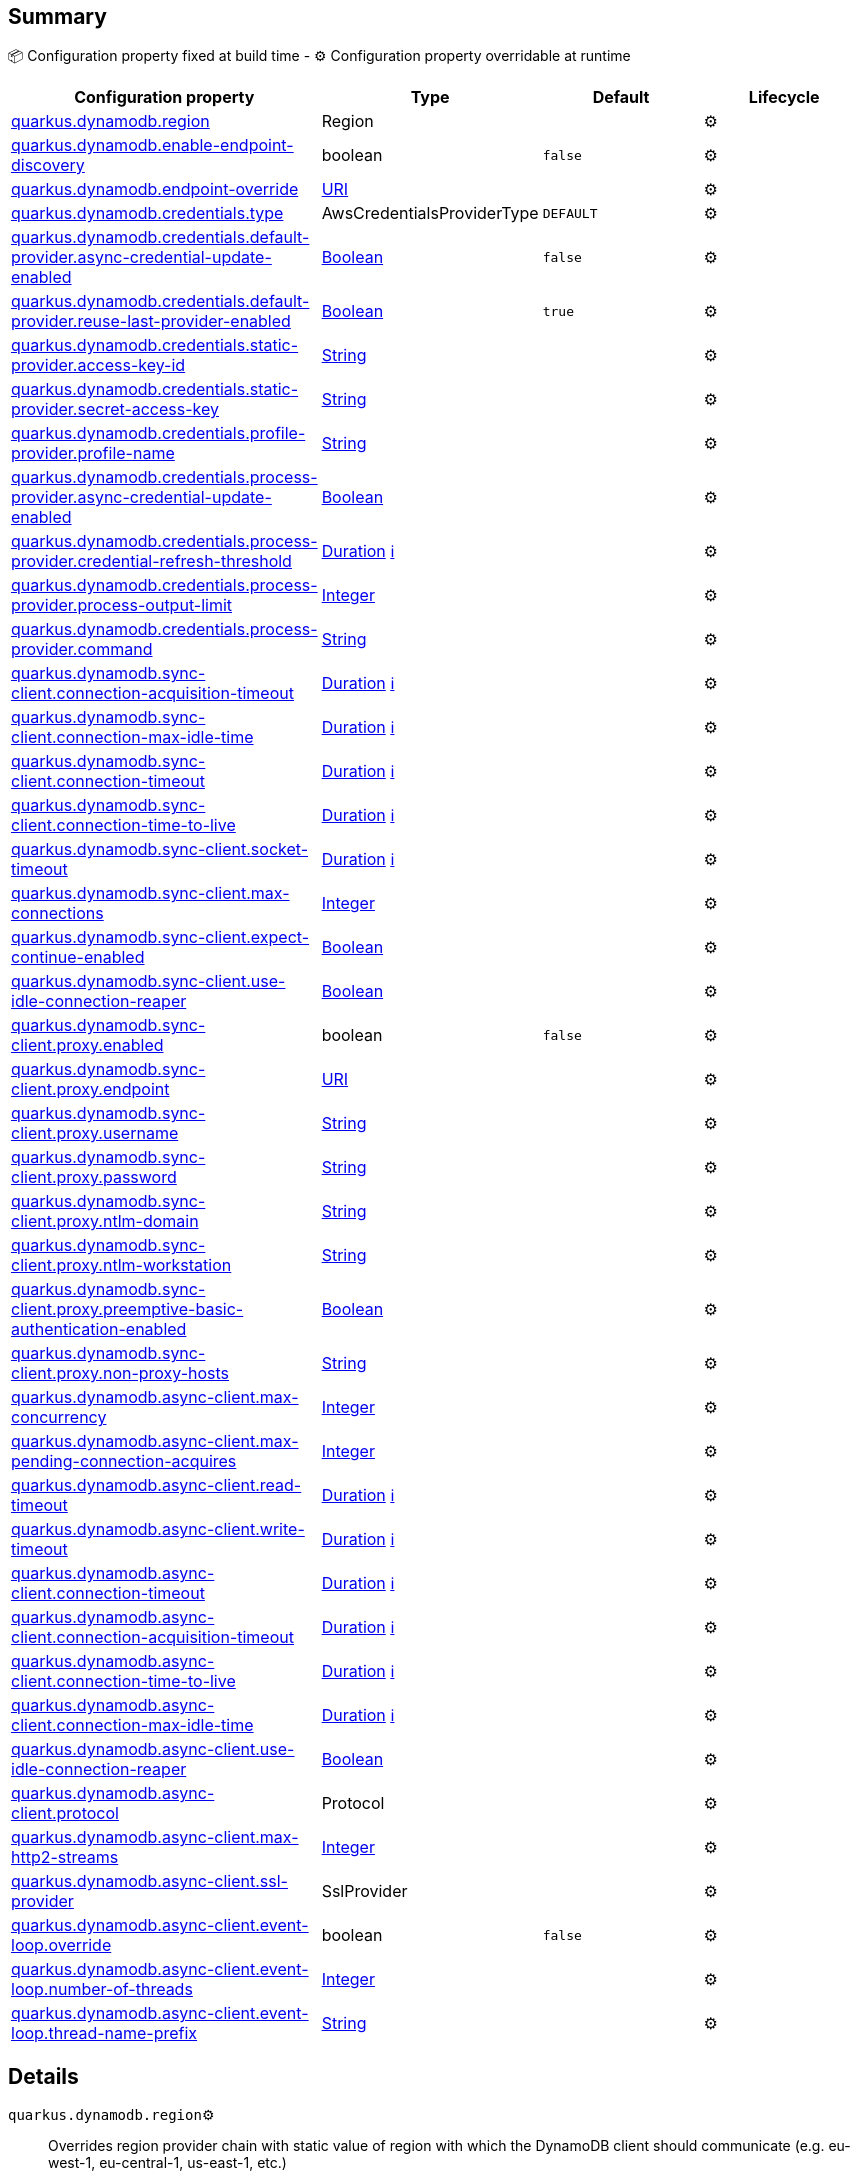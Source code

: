 == Summary

📦 Configuration property fixed at build time - ⚙️️ Configuration property overridable at runtime 
|===
|Configuration property|Type|Default|Lifecycle

|<<quarkus.dynamodb.region, quarkus.dynamodb.region>>
|Region 
|
| ⚙️

|<<quarkus.dynamodb.enable-endpoint-discovery, quarkus.dynamodb.enable-endpoint-discovery>>
|boolean 
|`false`
| ⚙️

|<<quarkus.dynamodb.endpoint-override, quarkus.dynamodb.endpoint-override>>
|link:https://docs.oracle.com/javase/8/docs/api/java/net/URI.html[URI]
 
|
| ⚙️

|<<quarkus.dynamodb.credentials.type, quarkus.dynamodb.credentials.type>>
|AwsCredentialsProviderType 
|`DEFAULT`
| ⚙️

|<<quarkus.dynamodb.credentials.default-provider.async-credential-update-enabled, quarkus.dynamodb.credentials.default-provider.async-credential-update-enabled>>
|link:https://docs.oracle.com/javase/8/docs/api/java/lang/Boolean.html[Boolean]
 
|`false`
| ⚙️

|<<quarkus.dynamodb.credentials.default-provider.reuse-last-provider-enabled, quarkus.dynamodb.credentials.default-provider.reuse-last-provider-enabled>>
|link:https://docs.oracle.com/javase/8/docs/api/java/lang/Boolean.html[Boolean]
 
|`true`
| ⚙️

|<<quarkus.dynamodb.credentials.static-provider.access-key-id, quarkus.dynamodb.credentials.static-provider.access-key-id>>
|link:https://docs.oracle.com/javase/8/docs/api/java/lang/String.html[String]
 
|
| ⚙️

|<<quarkus.dynamodb.credentials.static-provider.secret-access-key, quarkus.dynamodb.credentials.static-provider.secret-access-key>>
|link:https://docs.oracle.com/javase/8/docs/api/java/lang/String.html[String]
 
|
| ⚙️

|<<quarkus.dynamodb.credentials.profile-provider.profile-name, quarkus.dynamodb.credentials.profile-provider.profile-name>>
|link:https://docs.oracle.com/javase/8/docs/api/java/lang/String.html[String]
 
|
| ⚙️

|<<quarkus.dynamodb.credentials.process-provider.async-credential-update-enabled, quarkus.dynamodb.credentials.process-provider.async-credential-update-enabled>>
|link:https://docs.oracle.com/javase/8/docs/api/java/lang/Boolean.html[Boolean]
 
|
| ⚙️

|<<quarkus.dynamodb.credentials.process-provider.credential-refresh-threshold, quarkus.dynamodb.credentials.process-provider.credential-refresh-threshold>>
|link:https://docs.oracle.com/javase/8/docs/api/java/time/Duration.html[Duration]
 +++
<a href="#duration-note-anchor" title="More information about the Duration format">ℹ️</a>
+++
|
| ⚙️

|<<quarkus.dynamodb.credentials.process-provider.process-output-limit, quarkus.dynamodb.credentials.process-provider.process-output-limit>>
|link:https://docs.oracle.com/javase/8/docs/api/java/lang/Integer.html[Integer]
 
|
| ⚙️

|<<quarkus.dynamodb.credentials.process-provider.command, quarkus.dynamodb.credentials.process-provider.command>>
|link:https://docs.oracle.com/javase/8/docs/api/java/lang/String.html[String]
 
|
| ⚙️

|<<quarkus.dynamodb.sync-client.connection-acquisition-timeout, quarkus.dynamodb.sync-client.connection-acquisition-timeout>>
|link:https://docs.oracle.com/javase/8/docs/api/java/time/Duration.html[Duration]
 +++
<a href="#duration-note-anchor" title="More information about the Duration format">ℹ️</a>
+++
|
| ⚙️

|<<quarkus.dynamodb.sync-client.connection-max-idle-time, quarkus.dynamodb.sync-client.connection-max-idle-time>>
|link:https://docs.oracle.com/javase/8/docs/api/java/time/Duration.html[Duration]
 +++
<a href="#duration-note-anchor" title="More information about the Duration format">ℹ️</a>
+++
|
| ⚙️

|<<quarkus.dynamodb.sync-client.connection-timeout, quarkus.dynamodb.sync-client.connection-timeout>>
|link:https://docs.oracle.com/javase/8/docs/api/java/time/Duration.html[Duration]
 +++
<a href="#duration-note-anchor" title="More information about the Duration format">ℹ️</a>
+++
|
| ⚙️

|<<quarkus.dynamodb.sync-client.connection-time-to-live, quarkus.dynamodb.sync-client.connection-time-to-live>>
|link:https://docs.oracle.com/javase/8/docs/api/java/time/Duration.html[Duration]
 +++
<a href="#duration-note-anchor" title="More information about the Duration format">ℹ️</a>
+++
|
| ⚙️

|<<quarkus.dynamodb.sync-client.socket-timeout, quarkus.dynamodb.sync-client.socket-timeout>>
|link:https://docs.oracle.com/javase/8/docs/api/java/time/Duration.html[Duration]
 +++
<a href="#duration-note-anchor" title="More information about the Duration format">ℹ️</a>
+++
|
| ⚙️

|<<quarkus.dynamodb.sync-client.max-connections, quarkus.dynamodb.sync-client.max-connections>>
|link:https://docs.oracle.com/javase/8/docs/api/java/lang/Integer.html[Integer]
 
|
| ⚙️

|<<quarkus.dynamodb.sync-client.expect-continue-enabled, quarkus.dynamodb.sync-client.expect-continue-enabled>>
|link:https://docs.oracle.com/javase/8/docs/api/java/lang/Boolean.html[Boolean]
 
|
| ⚙️

|<<quarkus.dynamodb.sync-client.use-idle-connection-reaper, quarkus.dynamodb.sync-client.use-idle-connection-reaper>>
|link:https://docs.oracle.com/javase/8/docs/api/java/lang/Boolean.html[Boolean]
 
|
| ⚙️

|<<quarkus.dynamodb.sync-client.proxy.enabled, quarkus.dynamodb.sync-client.proxy.enabled>>
|boolean 
|`false`
| ⚙️

|<<quarkus.dynamodb.sync-client.proxy.endpoint, quarkus.dynamodb.sync-client.proxy.endpoint>>
|link:https://docs.oracle.com/javase/8/docs/api/java/net/URI.html[URI]
 
|
| ⚙️

|<<quarkus.dynamodb.sync-client.proxy.username, quarkus.dynamodb.sync-client.proxy.username>>
|link:https://docs.oracle.com/javase/8/docs/api/java/lang/String.html[String]
 
|
| ⚙️

|<<quarkus.dynamodb.sync-client.proxy.password, quarkus.dynamodb.sync-client.proxy.password>>
|link:https://docs.oracle.com/javase/8/docs/api/java/lang/String.html[String]
 
|
| ⚙️

|<<quarkus.dynamodb.sync-client.proxy.ntlm-domain, quarkus.dynamodb.sync-client.proxy.ntlm-domain>>
|link:https://docs.oracle.com/javase/8/docs/api/java/lang/String.html[String]
 
|
| ⚙️

|<<quarkus.dynamodb.sync-client.proxy.ntlm-workstation, quarkus.dynamodb.sync-client.proxy.ntlm-workstation>>
|link:https://docs.oracle.com/javase/8/docs/api/java/lang/String.html[String]
 
|
| ⚙️

|<<quarkus.dynamodb.sync-client.proxy.preemptive-basic-authentication-enabled, quarkus.dynamodb.sync-client.proxy.preemptive-basic-authentication-enabled>>
|link:https://docs.oracle.com/javase/8/docs/api/java/lang/Boolean.html[Boolean]
 
|
| ⚙️

|<<quarkus.dynamodb.sync-client.proxy.non-proxy-hosts, quarkus.dynamodb.sync-client.proxy.non-proxy-hosts>>
|link:https://docs.oracle.com/javase/8/docs/api/java/lang/String.html[String]
 
|
| ⚙️

|<<quarkus.dynamodb.async-client.max-concurrency, quarkus.dynamodb.async-client.max-concurrency>>
|link:https://docs.oracle.com/javase/8/docs/api/java/lang/Integer.html[Integer]
 
|
| ⚙️

|<<quarkus.dynamodb.async-client.max-pending-connection-acquires, quarkus.dynamodb.async-client.max-pending-connection-acquires>>
|link:https://docs.oracle.com/javase/8/docs/api/java/lang/Integer.html[Integer]
 
|
| ⚙️

|<<quarkus.dynamodb.async-client.read-timeout, quarkus.dynamodb.async-client.read-timeout>>
|link:https://docs.oracle.com/javase/8/docs/api/java/time/Duration.html[Duration]
 +++
<a href="#duration-note-anchor" title="More information about the Duration format">ℹ️</a>
+++
|
| ⚙️

|<<quarkus.dynamodb.async-client.write-timeout, quarkus.dynamodb.async-client.write-timeout>>
|link:https://docs.oracle.com/javase/8/docs/api/java/time/Duration.html[Duration]
 +++
<a href="#duration-note-anchor" title="More information about the Duration format">ℹ️</a>
+++
|
| ⚙️

|<<quarkus.dynamodb.async-client.connection-timeout, quarkus.dynamodb.async-client.connection-timeout>>
|link:https://docs.oracle.com/javase/8/docs/api/java/time/Duration.html[Duration]
 +++
<a href="#duration-note-anchor" title="More information about the Duration format">ℹ️</a>
+++
|
| ⚙️

|<<quarkus.dynamodb.async-client.connection-acquisition-timeout, quarkus.dynamodb.async-client.connection-acquisition-timeout>>
|link:https://docs.oracle.com/javase/8/docs/api/java/time/Duration.html[Duration]
 +++
<a href="#duration-note-anchor" title="More information about the Duration format">ℹ️</a>
+++
|
| ⚙️

|<<quarkus.dynamodb.async-client.connection-time-to-live, quarkus.dynamodb.async-client.connection-time-to-live>>
|link:https://docs.oracle.com/javase/8/docs/api/java/time/Duration.html[Duration]
 +++
<a href="#duration-note-anchor" title="More information about the Duration format">ℹ️</a>
+++
|
| ⚙️

|<<quarkus.dynamodb.async-client.connection-max-idle-time, quarkus.dynamodb.async-client.connection-max-idle-time>>
|link:https://docs.oracle.com/javase/8/docs/api/java/time/Duration.html[Duration]
 +++
<a href="#duration-note-anchor" title="More information about the Duration format">ℹ️</a>
+++
|
| ⚙️

|<<quarkus.dynamodb.async-client.use-idle-connection-reaper, quarkus.dynamodb.async-client.use-idle-connection-reaper>>
|link:https://docs.oracle.com/javase/8/docs/api/java/lang/Boolean.html[Boolean]
 
|
| ⚙️

|<<quarkus.dynamodb.async-client.protocol, quarkus.dynamodb.async-client.protocol>>
|Protocol 
|
| ⚙️

|<<quarkus.dynamodb.async-client.max-http2-streams, quarkus.dynamodb.async-client.max-http2-streams>>
|link:https://docs.oracle.com/javase/8/docs/api/java/lang/Integer.html[Integer]
 
|
| ⚙️

|<<quarkus.dynamodb.async-client.ssl-provider, quarkus.dynamodb.async-client.ssl-provider>>
|SslProvider 
|
| ⚙️

|<<quarkus.dynamodb.async-client.event-loop.override, quarkus.dynamodb.async-client.event-loop.override>>
|boolean 
|`false`
| ⚙️

|<<quarkus.dynamodb.async-client.event-loop.number-of-threads, quarkus.dynamodb.async-client.event-loop.number-of-threads>>
|link:https://docs.oracle.com/javase/8/docs/api/java/lang/Integer.html[Integer]
 
|
| ⚙️

|<<quarkus.dynamodb.async-client.event-loop.thread-name-prefix, quarkus.dynamodb.async-client.event-loop.thread-name-prefix>>
|link:https://docs.oracle.com/javase/8/docs/api/java/lang/String.html[String]
 
|
| ⚙️
|===


== Details

[[quarkus.dynamodb.region]]
`quarkus.dynamodb.region`⚙️:: Overrides region provider chain with static value of region with which the DynamoDB client should communicate (e.g. eu-west-1, eu-central-1, us-east-1, etc.) 
+
Type: `software.amazon.awssdk.regions.Region` +



[[quarkus.dynamodb.enable-endpoint-discovery]]
`quarkus.dynamodb.enable-endpoint-discovery`⚙️:: Enable endpoint discovery 
+
Type: `boolean` +
Defaults to: `false` +



[[quarkus.dynamodb.endpoint-override]]
`quarkus.dynamodb.endpoint-override`⚙️:: Overrides endpoint URI 
+
Type: `java.net.URI` +



[[quarkus.dynamodb.credentials.type]]
`quarkus.dynamodb.credentials.type`⚙️:: Credentials provider 
+
Type: `io.quarkus.dynamodb.runtime.AwsCredentialsProviderType` +
Defaults to: `DEFAULT` +



[[quarkus.dynamodb.credentials.default-provider.async-credential-update-enabled]]
`quarkus.dynamodb.credentials.default-provider.async-credential-update-enabled`⚙️:: Fetch credentials asynchronously in the background. 
 By default, this is disabled. 
+
Type: `java.lang.Boolean` +
Defaults to: `false` +



[[quarkus.dynamodb.credentials.default-provider.reuse-last-provider-enabled]]
`quarkus.dynamodb.credentials.default-provider.reuse-last-provider-enabled`⚙️:: Reuse the last successful credentials provider in the chain. It will typically return credentials faster than searching through the chain. 
 By default, this is enabled. 
+
Type: `java.lang.Boolean` +
Defaults to: `true` +



[[quarkus.dynamodb.credentials.static-provider.access-key-id]]
`quarkus.dynamodb.credentials.static-provider.access-key-id`⚙️:: Access key id 
+
Type: `java.lang.String` +



[[quarkus.dynamodb.credentials.static-provider.secret-access-key]]
`quarkus.dynamodb.credentials.static-provider.secret-access-key`⚙️:: Secret access key 
+
Type: `java.lang.String` +



[[quarkus.dynamodb.credentials.profile-provider.profile-name]]
`quarkus.dynamodb.credentials.profile-provider.profile-name`⚙️:: Profile name 
 By default, the profile name is 'default'. 
+
Type: `java.lang.String` +



[[quarkus.dynamodb.credentials.process-provider.async-credential-update-enabled]]
`quarkus.dynamodb.credentials.process-provider.async-credential-update-enabled`⚙️:: Configure whether the provider should fetch credentials asynchronously in the background. If this is true, threads are less likely to block when credentials are loaded, but additional resources are used to maintain the provider. 
 By default, this is disabled. 
+
Type: `java.lang.Boolean` +



[[quarkus.dynamodb.credentials.process-provider.credential-refresh-threshold]]
`quarkus.dynamodb.credentials.process-provider.credential-refresh-threshold`⚙️:: Configure the amount of time between when the credentials expire and when the credentials should start to be refreshed. This allows the credentials to be refreshed *before* they are reported to expire. 
 Default: 15 seconds. 
+
Type: `java.time.Duration` +



[[quarkus.dynamodb.credentials.process-provider.process-output-limit]]
`quarkus.dynamodb.credentials.process-provider.process-output-limit`⚙️:: Configure the maximum amount of data that can be returned by the external process before an exception is raised. 
 Default: 1024 bytes. 
+
Type: `java.lang.Integer` +



[[quarkus.dynamodb.credentials.process-provider.command]]
`quarkus.dynamodb.credentials.process-provider.command`⚙️:: Command that should be executed to retrieve credentials. 
+
Type: `java.lang.String` +



[[quarkus.dynamodb.sync-client.connection-acquisition-timeout]]
`quarkus.dynamodb.sync-client.connection-acquisition-timeout`⚙️:: Connection acquisition timeout 
+
Type: `java.time.Duration` +



[[quarkus.dynamodb.sync-client.connection-max-idle-time]]
`quarkus.dynamodb.sync-client.connection-max-idle-time`⚙️:: Connection max idle time 
+
Type: `java.time.Duration` +



[[quarkus.dynamodb.sync-client.connection-timeout]]
`quarkus.dynamodb.sync-client.connection-timeout`⚙️:: Connection timeout 
+
Type: `java.time.Duration` +



[[quarkus.dynamodb.sync-client.connection-time-to-live]]
`quarkus.dynamodb.sync-client.connection-time-to-live`⚙️:: Connection time to live 
+
Type: `java.time.Duration` +



[[quarkus.dynamodb.sync-client.socket-timeout]]
`quarkus.dynamodb.sync-client.socket-timeout`⚙️:: Socket timeout 
+
Type: `java.time.Duration` +



[[quarkus.dynamodb.sync-client.max-connections]]
`quarkus.dynamodb.sync-client.max-connections`⚙️:: Max connections 
+
Type: `java.lang.Integer` +



[[quarkus.dynamodb.sync-client.expect-continue-enabled]]
`quarkus.dynamodb.sync-client.expect-continue-enabled`⚙️:: Expect continue enabled 
+
Type: `java.lang.Boolean` +



[[quarkus.dynamodb.sync-client.use-idle-connection-reaper]]
`quarkus.dynamodb.sync-client.use-idle-connection-reaper`⚙️:: Use idle connection reaper 
+
Type: `java.lang.Boolean` +



[[quarkus.dynamodb.sync-client.proxy.enabled]]
`quarkus.dynamodb.sync-client.proxy.enabled`⚙️:: Enable HTTP proxy 
+
Type: `boolean` +
Defaults to: `false` +



[[quarkus.dynamodb.sync-client.proxy.endpoint]]
`quarkus.dynamodb.sync-client.proxy.endpoint`⚙️:: Proxy endpoint 
+
Type: `java.net.URI` +



[[quarkus.dynamodb.sync-client.proxy.username]]
`quarkus.dynamodb.sync-client.proxy.username`⚙️:: Proxy username 
+
Type: `java.lang.String` +



[[quarkus.dynamodb.sync-client.proxy.password]]
`quarkus.dynamodb.sync-client.proxy.password`⚙️:: Proxy password 
+
Type: `java.lang.String` +



[[quarkus.dynamodb.sync-client.proxy.ntlm-domain]]
`quarkus.dynamodb.sync-client.proxy.ntlm-domain`⚙️:: NTLM domain 
+
Type: `java.lang.String` +



[[quarkus.dynamodb.sync-client.proxy.ntlm-workstation]]
`quarkus.dynamodb.sync-client.proxy.ntlm-workstation`⚙️:: NTLM workstation 
+
Type: `java.lang.String` +



[[quarkus.dynamodb.sync-client.proxy.preemptive-basic-authentication-enabled]]
`quarkus.dynamodb.sync-client.proxy.preemptive-basic-authentication-enabled`⚙️:: Enable preemptive basic authentication 
+
Type: `java.lang.Boolean` +



[[quarkus.dynamodb.sync-client.proxy.non-proxy-hosts]]
`quarkus.dynamodb.sync-client.proxy.non-proxy-hosts`⚙️:: Configure the hosts that the client is allowed to access without going through the proxy. 
+
Type: `java.lang.String` +



[[quarkus.dynamodb.async-client.max-concurrency]]
`quarkus.dynamodb.async-client.max-concurrency`⚙️:: Max concurrency 
+
Type: `java.lang.Integer` +



[[quarkus.dynamodb.async-client.max-pending-connection-acquires]]
`quarkus.dynamodb.async-client.max-pending-connection-acquires`⚙️:: Max pending connection acquires 
+
Type: `java.lang.Integer` +



[[quarkus.dynamodb.async-client.read-timeout]]
`quarkus.dynamodb.async-client.read-timeout`⚙️:: Read timeout 
+
Type: `java.time.Duration` +



[[quarkus.dynamodb.async-client.write-timeout]]
`quarkus.dynamodb.async-client.write-timeout`⚙️:: Write timeout 
+
Type: `java.time.Duration` +



[[quarkus.dynamodb.async-client.connection-timeout]]
`quarkus.dynamodb.async-client.connection-timeout`⚙️:: Connection timeout 
+
Type: `java.time.Duration` +



[[quarkus.dynamodb.async-client.connection-acquisition-timeout]]
`quarkus.dynamodb.async-client.connection-acquisition-timeout`⚙️:: Connection acquisition timeout 
+
Type: `java.time.Duration` +



[[quarkus.dynamodb.async-client.connection-time-to-live]]
`quarkus.dynamodb.async-client.connection-time-to-live`⚙️:: Connection time to live 
+
Type: `java.time.Duration` +



[[quarkus.dynamodb.async-client.connection-max-idle-time]]
`quarkus.dynamodb.async-client.connection-max-idle-time`⚙️:: Connection max idle time 
+
Type: `java.time.Duration` +



[[quarkus.dynamodb.async-client.use-idle-connection-reaper]]
`quarkus.dynamodb.async-client.use-idle-connection-reaper`⚙️:: Use idle connection reaper 
+
Type: `java.lang.Boolean` +



[[quarkus.dynamodb.async-client.protocol]]
`quarkus.dynamodb.async-client.protocol`⚙️:: HTTP protocol 
+
Type: `software.amazon.awssdk.http.Protocol` +



[[quarkus.dynamodb.async-client.max-http2-streams]]
`quarkus.dynamodb.async-client.max-http2-streams`⚙️:: Max Http2 streams 
+
Type: `java.lang.Integer` +



[[quarkus.dynamodb.async-client.ssl-provider]]
`quarkus.dynamodb.async-client.ssl-provider`⚙️:: SSL provider 
+
Type: `io.netty.handler.ssl.SslProvider` +



[[quarkus.dynamodb.async-client.event-loop.override]]
`quarkus.dynamodb.async-client.event-loop.override`⚙️:: Enables overrides for event loop 
+
Type: `boolean` +
Defaults to: `false` +



[[quarkus.dynamodb.async-client.event-loop.number-of-threads]]
`quarkus.dynamodb.async-client.event-loop.number-of-threads`⚙️:: Defines amount of threads for event loop 
+
Type: `java.lang.Integer` +



[[quarkus.dynamodb.async-client.event-loop.thread-name-prefix]]
`quarkus.dynamodb.async-client.event-loop.thread-name-prefix`⚙️:: Defines event loop thread name prefix 
+
Type: `java.lang.String` +



[NOTE]
[[duration-note-anchor]]
.About the Duration format
====
The format for durations uses the standard `java.time.Duration` format.
You can learn more about it in the link:https://docs.oracle.com/javase/8/docs/api/java/time/Duration.html#parse-java.lang.CharSequence-[Duration#parse() javadoc].

You can also provide duration values starting with a number.
In this case, if the value consists only of a number, the converter treats the value as seconds.
Otherwise, `PT` is implicitly appended to the value to obtain a standard `java.time.Duration` format.
====
